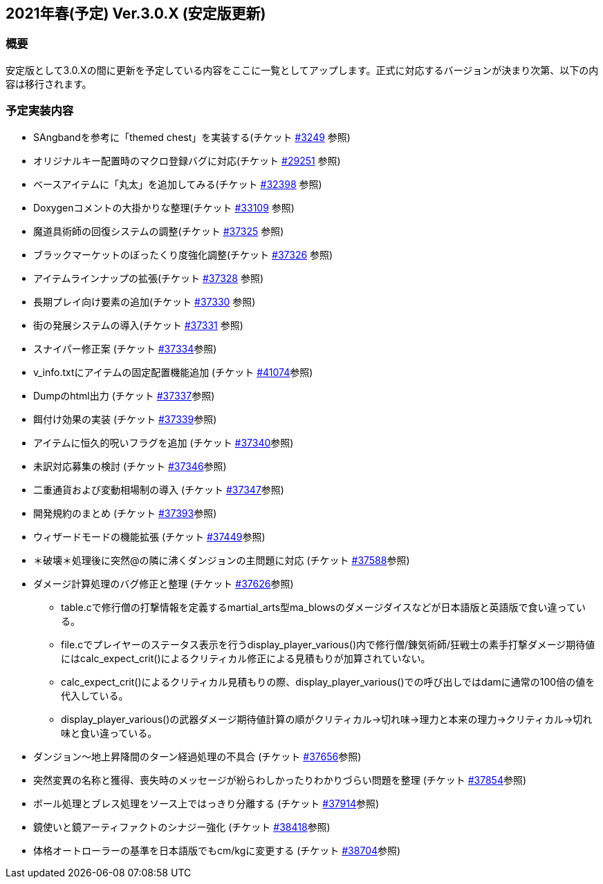 :lang: ja
:doctype: article

## 2021年春(予定) Ver.3.0.X (安定版更新)

### 概要

安定版として3.0.Xの間に更新を予定している内容をここに一覧としてアップします。正式に対応するバージョンが決まり次第、以下の内容は移行されます。

### 予定実装内容

* SAngbandを参考に「themed chest」を実装する(チケット link:https://osdn.net/projects/hengband/ticket/3249[#3249] 参照)
* オリジナルキー配置時のマクロ登録バグに対応(チケット link:https://osdn.net/projects/hengband/ticket/29251[#29251] 参照)
* ベースアイテムに「丸太」を追加してみる(チケット link:https://osdn.net/projects/hengband/ticket/32398[#32398] 参照)
* Doxygenコメントの大掛かりな整理(チケット link:https://osdn.net/projects/hengband/ticket/33109[#33109] 参照)
* 魔道具術師の回復システムの調整(チケット link:https://osdn.net/projects/hengband/ticket/37325[#37325] 参照)
* ブラックマーケットのぼったくり度強化調整(チケット link:https://osdn.net/projects/hengband/ticket/37326[#37326] 参照)
* アイテムラインナップの拡張(チケット link:https://osdn.net/projects/hengband/ticket/37328[#37328] 参照)
* 長期プレイ向け要素の追加(チケット link:https://osdn.net/projects/hengband/ticket/37330[#37330] 参照)
* 街の発展システムの導入(チケット link:https://osdn.net/projects/hengband/ticket/37331[#37331] 参照)
* スナイパー修正案 (チケット link:https://osdn.net/projects/hengband/ticket/37334[#37334]参照)
* v_info.txtにアイテムの固定配置機能追加 (チケット https://osdn.net/projects/hengband/ticket/41074[#41074]参照)
* Dumpのhtml出力 (チケット https://osdn.net/projects/hengband/ticket/37337[#37337]参照)
* 餌付け効果の実装 (チケット https://osdn.net/projects/hengband/ticket/37339[#37339]参照)
* アイテムに恒久的呪いフラグを追加 (チケット https://osdn.net/projects/hengband/ticket/37340[#37340]参照)
* 未訳対応募集の検討 (チケット https://osdn.net/projects/hengband/ticket/37346[#37346]参照)
* 二重通貨および変動相場制の導入 (チケット https://osdn.net/projects/hengband/ticket/37347[#37347]参照)
* 開発規約のまとめ (チケット https://osdn.net/projects/hengband/ticket/37393[#37393]参照)
* ウィザードモードの機能拡張 (チケット https://osdn.net/projects/hengband/ticket/37449[#37449]参照)
* ＊破壊＊処理後に突然@の隣に沸くダンジョンの主問題に対応 (チケット https://osdn.net/projects/hengband/ticket/37588[#37588]参照)
* ダメージ計算処理のバグ修正と整理 (チケット https://osdn.net/projects/hengband/ticket/37626[#37626]参照)
** table.cで修行僧の打撃情報を定義するmartial_arts型ma_blowsのダメージダイスなどが日本語版と英語版で食い違っている。
** file.cでプレイヤーのステータス表示を行うdisplay_player_various()内で修行僧/錬気術師/狂戦士の素手打撃ダメージ期待値にはcalc_expect_crit()によるクリティカル修正による見積もりが加算されていない。
** calc_expect_crit()によるクリティカル見積もりの際、display_player_various()での呼び出しではdamに通常の100倍の値を代入している。
** display_player_various()の武器ダメージ期待値計算の順がクリティカル→切れ味→理力と本来の理力→クリティカル→切れ味と食い違っている。
* ダンジョン～地上昇降間のターン経過処理の不具合 (チケット https://osdn.net/projects/hengband/ticket/37656[#37656]参照)
* 突然変異の名称と獲得、喪失時のメッセージが紛らわしかったりわかりづらい問題を整理 (チケット https://osdn.net/projects/hengband/ticket/37854[#37854]参照)
* ボール処理とブレス処理をソース上ではっきり分離する (チケット https://osdn.net/projects/hengband/ticket/37914[#37914]参照)
* 鏡使いと鏡アーティファクトのシナジー強化 (チケット https://osdn.net/projects/hengband/ticket/38418[#38418]参照)
* 体格オートローラーの基準を日本語版でもcm/kgに変更する (チケット https://osdn.net/projects/hengband/ticket/38704[#38704]参照)